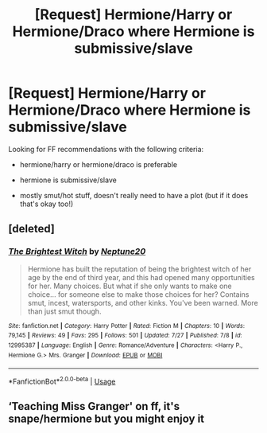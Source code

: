 #+TITLE: [Request] Hermione/Harry or Hermione/Draco where Hermione is submissive/slave

* [Request] Hermione/Harry or Hermione/Draco where Hermione is submissive/slave
:PROPERTIES:
:Author: throwawayfriends1021
:Score: 1
:DateUnix: 1536016255.0
:DateShort: 2018-Sep-04
:FlairText: Request
:END:
Looking for FF recommendations with the following criteria:

- hermione/harry or hermione/draco is preferable

- hermione is submissive/slave

- mostly smut/hot stuff, doesn't really need to have a plot (but if it does that's okay too!)


** [deleted]
:PROPERTIES:
:Score: 1
:DateUnix: 1536036986.0
:DateShort: 2018-Sep-04
:END:

*** [[https://www.fanfiction.net/s/12995387/1/][*/The Brightest Witch/*]] by [[https://www.fanfiction.net/u/10961236/Neptune20][/Neptune20/]]

#+begin_quote
  Hermione has built the reputation of being the brightest witch of her age by the end of third year, and this had opened many opportunities for her. Many choices. But what if she only wants to make one choice... for someone else to make those choices for her? Contains smut, incest, watersports, and other kinks. You've been warned. More than just smut though.
#+end_quote

^{/Site/:} ^{fanfiction.net} ^{*|*} ^{/Category/:} ^{Harry} ^{Potter} ^{*|*} ^{/Rated/:} ^{Fiction} ^{M} ^{*|*} ^{/Chapters/:} ^{10} ^{*|*} ^{/Words/:} ^{79,145} ^{*|*} ^{/Reviews/:} ^{49} ^{*|*} ^{/Favs/:} ^{295} ^{*|*} ^{/Follows/:} ^{501} ^{*|*} ^{/Updated/:} ^{7/27} ^{*|*} ^{/Published/:} ^{7/8} ^{*|*} ^{/id/:} ^{12995387} ^{*|*} ^{/Language/:} ^{English} ^{*|*} ^{/Genre/:} ^{Romance/Adventure} ^{*|*} ^{/Characters/:} ^{<Harry} ^{P.,} ^{Hermione} ^{G.>} ^{Mrs.} ^{Granger} ^{*|*} ^{/Download/:} ^{[[http://www.ff2ebook.com/old/ffn-bot/index.php?id=12995387&source=ff&filetype=epub][EPUB]]} ^{or} ^{[[http://www.ff2ebook.com/old/ffn-bot/index.php?id=12995387&source=ff&filetype=mobi][MOBI]]}

--------------

*FanfictionBot*^{2.0.0-beta} | [[https://github.com/tusing/reddit-ffn-bot/wiki/Usage][Usage]]
:PROPERTIES:
:Author: FanfictionBot
:Score: 1
:DateUnix: 1536036998.0
:DateShort: 2018-Sep-04
:END:


** ‘Teaching Miss Granger' on ff, it's snape/hermione but you might enjoy it
:PROPERTIES:
:Author: Kidsgetdownfromthere
:Score: 1
:DateUnix: 1536068580.0
:DateShort: 2018-Sep-04
:END:
